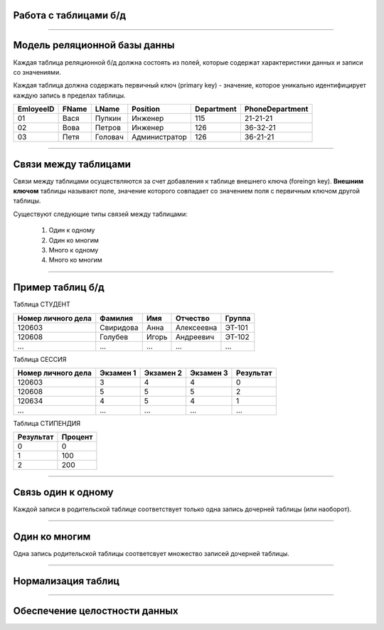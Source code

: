 Работа с таблицами б/д
======================

-------------

Модель реляционной базы данны
=============================

Каждая таблица реляционной б/д должна состоять из полей, которые содержат
характеристики данных и записи со значениями.

Каждая таблица должна содержать первичный ключ (primary key) - значение, которое
уникально идентифицирует каждую запись в пределах таблицы.

=========  =======  ==========  ===============  ============  ===============
EmloyeeID   FName      LName       Position       Department   PhoneDepartment
=========  =======  ==========  ===============  ============  ===============
   01       Вася      Пупкин        Инженер         115          21-21-21

   02       Вова      Петров        Инженер         126          36-32-21

   03       Петя      Головач    Администратор      126          36-21-21
=========  =======  ==========  ===============  ============  ===============

-------------

Связи между таблицами
=====================

Связи между таблицами осуществляются за счет добавления к таблице внешнего ключа (foreingn key).
**Внешним ключом** таблицы называют поле, значение которого совпадает со значением поля с первичным ключом другой таблицы.

.. image:: http://osiprodeaodcspstoa01.blob.core.windows.net/ru-ru/media/2b3f79b2-7629-44f8-a0c5-2c6f72bfd935.gif
    :height: 200px

Существуют следующие типы связей между таблицами:

    #. Один к одному
    #. Один ко многим
    #. Много к одному
    #. Много ко многим

-------------


Пример таблиц б/д
=================

Таблица СТУДЕНТ

===================  ==========  ======  ===========  ========

 Номер личного дела   Фамилия     Имя     Отчество     Группа

===================  ==========  ======  ===========  ========
 120603               Свиридова   Анна    Алексеевна   ЭТ-101 

 120608               Голубев     Игорь   Андреевич    ЭТ-102

 ...                  ...         ...     ...          ...
===================  ==========  ======  ===========  ========

Таблица СЕССИЯ

===================  ==========  =========   ==========  =========

Номер личного дела   Экзамен 1   Экзамен 2   Экзамен 3   Результат

===================  ==========  =========   ==========  =========
120603               3           4           4           0

120608               5           5           5           2

120634               4           5           4           1

...                  ...         ...         ...         ...
===================  ==========  =========   ==========  =========

Таблица СТИПЕНДИЯ

=========  =======

Результат  Процент  

=========  =======
0           0

1           100

2           200
=========  =======


-------------

Связь один к одному
===================

Каждой записи в родительской таблице соответствует только одна запись дочерней таблицы (или наоборот).

.. image:: http://edu.tltsu.ru/er/er_files/page11431/img/image007.jpg 

-------------

Один ко многим
==============

Одна запись родительской таблицы соответсвует множество записей дочерней таблицы.

.. image:: http://edu.tltsu.ru/er/er_files/page11431/img/image008.jpg

-------------

Нормализация таблиц
===================

-------------

Обеспечение целостности данных
==============================

